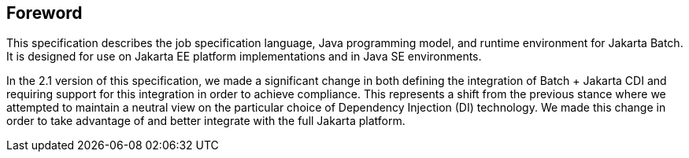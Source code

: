 == Foreword
This specification describes the job specification language, Java programming model, and runtime environment for Jakarta Batch. It is designed for use on Jakarta EE platform implementations and in Java SE environments. 

In the 2.1 version of this specification, we made a significant change in both defining the integration of Batch + Jakarta CDI and requiring support for this integration in order to achieve compliance. This represents a shift from the previous stance where we attempted to maintain a neutral view on the particular choice of Dependency Injection (DI) technology.  We made this change in order to take advantage of and better integrate with the full Jakarta platform.
